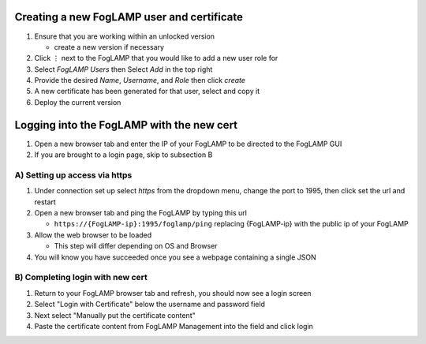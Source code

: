 Creating a new FogLAMP user and certificate
-------------------------------------------

#. Ensure that you are working within an unlocked version 
     
   * create a new version if necessary
#. Click ⋮ next to the FogLAMP that you would like to add a new user role for
#. Select *FogLAMP Users* then Select *Add* in the top right
#. Provide the desired *Name*, *Username*, and *Role* then click *create*
#. A new certificate has been generated for that user, select and copy it
#. Deploy the current version

Logging into the FogLAMP with the new cert
------------------------------------------

1. Open a new browser tab and enter the IP of your FogLAMP to be directed to the FogLAMP GUI
2. If you are brought to a login page, skip to subsection B

A) Setting up access via https
^^^^^^^^^^^^^^^^^^^^^^^^^^^^^^^^^^^^^^^^^^^^^^^^^^^^^^^^^^^^^^^^^^^^^

1. Under connection set up select *https* from the dropdown menu, change the port to 1995, then click set the url and restart
2. Open a new browser tab and ping the FogLAMP by typing this url
     
   * ``https://{FogLAMP-ip}:1995/foglamp/ping`` replacing {FogLAMP-ip} with the public ip of your FogLAMP
3. Allow the web browser to be loaded 
     
   * This step will differ depending on OS and Browser
4. You will know you have succeeded once you see a webpage containing a single JSON

B) Completing login with new cert
^^^^^^^^^^^^^^^^^^^^^^^^^^^^^^

1. Return to your FogLAMP browser tab and refresh, you should now see a login screen
2. Select "Login with Certificate" below the username and password field
3. Next select "Manually put the certificate content"
4. Paste the certificate content from FogLAMP Management into the field and click login